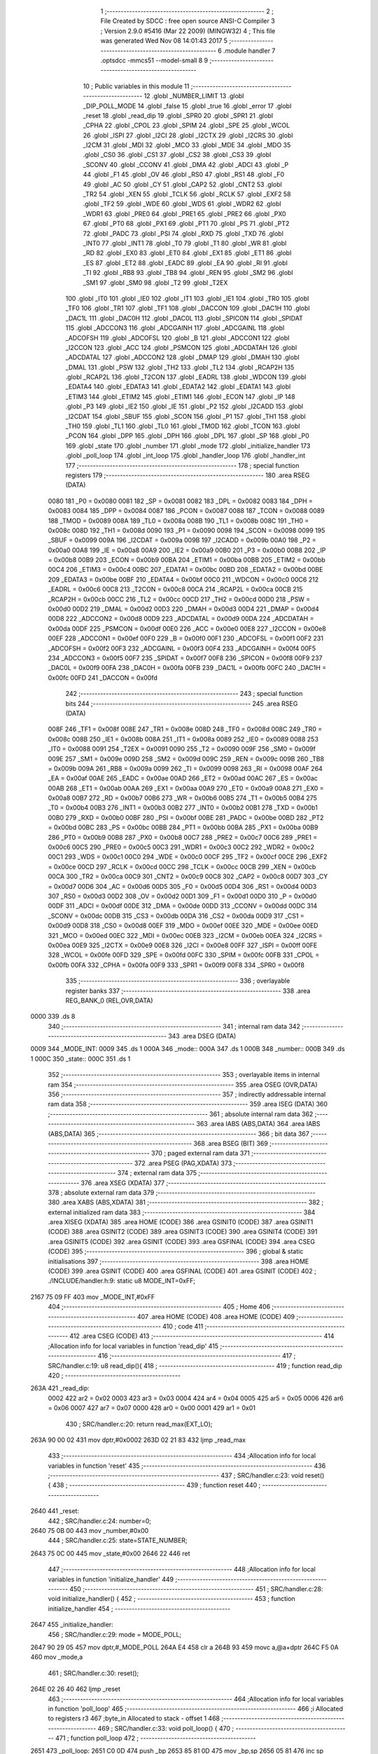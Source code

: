                              1 ;--------------------------------------------------------
                              2 ; File Created by SDCC : free open source ANSI-C Compiler
                              3 ; Version 2.9.0 #5416 (Mar 22 2009) (MINGW32)
                              4 ; This file was generated Wed Nov 08 14:01:43 2017
                              5 ;--------------------------------------------------------
                              6 	.module handler
                              7 	.optsdcc -mmcs51 --model-small
                              8 	
                              9 ;--------------------------------------------------------
                             10 ; Public variables in this module
                             11 ;--------------------------------------------------------
                             12 	.globl _NUMBER_LIMIT
                             13 	.globl _DIP_POLL_MODE
                             14 	.globl _false
                             15 	.globl _true
                             16 	.globl _error
                             17 	.globl _reset
                             18 	.globl _read_dip
                             19 	.globl _SPR0
                             20 	.globl _SPR1
                             21 	.globl _CPHA
                             22 	.globl _CPOL
                             23 	.globl _SPIM
                             24 	.globl _SPE
                             25 	.globl _WCOL
                             26 	.globl _ISPI
                             27 	.globl _I2CI
                             28 	.globl _I2CTX
                             29 	.globl _I2CRS
                             30 	.globl _I2CM
                             31 	.globl _MDI
                             32 	.globl _MCO
                             33 	.globl _MDE
                             34 	.globl _MDO
                             35 	.globl _CS0
                             36 	.globl _CS1
                             37 	.globl _CS2
                             38 	.globl _CS3
                             39 	.globl _SCONV
                             40 	.globl _CCONV
                             41 	.globl _DMA
                             42 	.globl _ADCI
                             43 	.globl _P
                             44 	.globl _F1
                             45 	.globl _OV
                             46 	.globl _RS0
                             47 	.globl _RS1
                             48 	.globl _F0
                             49 	.globl _AC
                             50 	.globl _CY
                             51 	.globl _CAP2
                             52 	.globl _CNT2
                             53 	.globl _TR2
                             54 	.globl _XEN
                             55 	.globl _TCLK
                             56 	.globl _RCLK
                             57 	.globl _EXF2
                             58 	.globl _TF2
                             59 	.globl _WDE
                             60 	.globl _WDS
                             61 	.globl _WDR2
                             62 	.globl _WDR1
                             63 	.globl _PRE0
                             64 	.globl _PRE1
                             65 	.globl _PRE2
                             66 	.globl _PX0
                             67 	.globl _PT0
                             68 	.globl _PX1
                             69 	.globl _PT1
                             70 	.globl _PS
                             71 	.globl _PT2
                             72 	.globl _PADC
                             73 	.globl _PSI
                             74 	.globl _RXD
                             75 	.globl _TXD
                             76 	.globl _INT0
                             77 	.globl _INT1
                             78 	.globl _T0
                             79 	.globl _T1
                             80 	.globl _WR
                             81 	.globl _RD
                             82 	.globl _EX0
                             83 	.globl _ET0
                             84 	.globl _EX1
                             85 	.globl _ET1
                             86 	.globl _ES
                             87 	.globl _ET2
                             88 	.globl _EADC
                             89 	.globl _EA
                             90 	.globl _RI
                             91 	.globl _TI
                             92 	.globl _RB8
                             93 	.globl _TB8
                             94 	.globl _REN
                             95 	.globl _SM2
                             96 	.globl _SM1
                             97 	.globl _SM0
                             98 	.globl _T2
                             99 	.globl _T2EX
                            100 	.globl _IT0
                            101 	.globl _IE0
                            102 	.globl _IT1
                            103 	.globl _IE1
                            104 	.globl _TR0
                            105 	.globl _TF0
                            106 	.globl _TR1
                            107 	.globl _TF1
                            108 	.globl _DACCON
                            109 	.globl _DAC1H
                            110 	.globl _DAC1L
                            111 	.globl _DAC0H
                            112 	.globl _DAC0L
                            113 	.globl _SPICON
                            114 	.globl _SPIDAT
                            115 	.globl _ADCCON3
                            116 	.globl _ADCGAINH
                            117 	.globl _ADCGAINL
                            118 	.globl _ADCOFSH
                            119 	.globl _ADCOFSL
                            120 	.globl _B
                            121 	.globl _ADCCON1
                            122 	.globl _I2CCON
                            123 	.globl _ACC
                            124 	.globl _PSMCON
                            125 	.globl _ADCDATAH
                            126 	.globl _ADCDATAL
                            127 	.globl _ADCCON2
                            128 	.globl _DMAP
                            129 	.globl _DMAH
                            130 	.globl _DMAL
                            131 	.globl _PSW
                            132 	.globl _TH2
                            133 	.globl _TL2
                            134 	.globl _RCAP2H
                            135 	.globl _RCAP2L
                            136 	.globl _T2CON
                            137 	.globl _EADRL
                            138 	.globl _WDCON
                            139 	.globl _EDATA4
                            140 	.globl _EDATA3
                            141 	.globl _EDATA2
                            142 	.globl _EDATA1
                            143 	.globl _ETIM3
                            144 	.globl _ETIM2
                            145 	.globl _ETIM1
                            146 	.globl _ECON
                            147 	.globl _IP
                            148 	.globl _P3
                            149 	.globl _IE2
                            150 	.globl _IE
                            151 	.globl _P2
                            152 	.globl _I2CADD
                            153 	.globl _I2CDAT
                            154 	.globl _SBUF
                            155 	.globl _SCON
                            156 	.globl _P1
                            157 	.globl _TH1
                            158 	.globl _TH0
                            159 	.globl _TL1
                            160 	.globl _TL0
                            161 	.globl _TMOD
                            162 	.globl _TCON
                            163 	.globl _PCON
                            164 	.globl _DPP
                            165 	.globl _DPH
                            166 	.globl _DPL
                            167 	.globl _SP
                            168 	.globl _P0
                            169 	.globl _state
                            170 	.globl _number
                            171 	.globl _mode
                            172 	.globl _initialize_handler
                            173 	.globl _poll_loop
                            174 	.globl _int_loop
                            175 	.globl _handler_loop
                            176 	.globl _handler_int
                            177 ;--------------------------------------------------------
                            178 ; special function registers
                            179 ;--------------------------------------------------------
                            180 	.area RSEG    (DATA)
                    0080    181 _P0	=	0x0080
                    0081    182 _SP	=	0x0081
                    0082    183 _DPL	=	0x0082
                    0083    184 _DPH	=	0x0083
                    0084    185 _DPP	=	0x0084
                    0087    186 _PCON	=	0x0087
                    0088    187 _TCON	=	0x0088
                    0089    188 _TMOD	=	0x0089
                    008A    189 _TL0	=	0x008a
                    008B    190 _TL1	=	0x008b
                    008C    191 _TH0	=	0x008c
                    008D    192 _TH1	=	0x008d
                    0090    193 _P1	=	0x0090
                    0098    194 _SCON	=	0x0098
                    0099    195 _SBUF	=	0x0099
                    009A    196 _I2CDAT	=	0x009a
                    009B    197 _I2CADD	=	0x009b
                    00A0    198 _P2	=	0x00a0
                    00A8    199 _IE	=	0x00a8
                    00A9    200 _IE2	=	0x00a9
                    00B0    201 _P3	=	0x00b0
                    00B8    202 _IP	=	0x00b8
                    00B9    203 _ECON	=	0x00b9
                    00BA    204 _ETIM1	=	0x00ba
                    00BB    205 _ETIM2	=	0x00bb
                    00C4    206 _ETIM3	=	0x00c4
                    00BC    207 _EDATA1	=	0x00bc
                    00BD    208 _EDATA2	=	0x00bd
                    00BE    209 _EDATA3	=	0x00be
                    00BF    210 _EDATA4	=	0x00bf
                    00C0    211 _WDCON	=	0x00c0
                    00C6    212 _EADRL	=	0x00c6
                    00C8    213 _T2CON	=	0x00c8
                    00CA    214 _RCAP2L	=	0x00ca
                    00CB    215 _RCAP2H	=	0x00cb
                    00CC    216 _TL2	=	0x00cc
                    00CD    217 _TH2	=	0x00cd
                    00D0    218 _PSW	=	0x00d0
                    00D2    219 _DMAL	=	0x00d2
                    00D3    220 _DMAH	=	0x00d3
                    00D4    221 _DMAP	=	0x00d4
                    00D8    222 _ADCCON2	=	0x00d8
                    00D9    223 _ADCDATAL	=	0x00d9
                    00DA    224 _ADCDATAH	=	0x00da
                    00DF    225 _PSMCON	=	0x00df
                    00E0    226 _ACC	=	0x00e0
                    00E8    227 _I2CCON	=	0x00e8
                    00EF    228 _ADCCON1	=	0x00ef
                    00F0    229 _B	=	0x00f0
                    00F1    230 _ADCOFSL	=	0x00f1
                    00F2    231 _ADCOFSH	=	0x00f2
                    00F3    232 _ADCGAINL	=	0x00f3
                    00F4    233 _ADCGAINH	=	0x00f4
                    00F5    234 _ADCCON3	=	0x00f5
                    00F7    235 _SPIDAT	=	0x00f7
                    00F8    236 _SPICON	=	0x00f8
                    00F9    237 _DAC0L	=	0x00f9
                    00FA    238 _DAC0H	=	0x00fa
                    00FB    239 _DAC1L	=	0x00fb
                    00FC    240 _DAC1H	=	0x00fc
                    00FD    241 _DACCON	=	0x00fd
                            242 ;--------------------------------------------------------
                            243 ; special function bits
                            244 ;--------------------------------------------------------
                            245 	.area RSEG    (DATA)
                    008F    246 _TF1	=	0x008f
                    008E    247 _TR1	=	0x008e
                    008D    248 _TF0	=	0x008d
                    008C    249 _TR0	=	0x008c
                    008B    250 _IE1	=	0x008b
                    008A    251 _IT1	=	0x008a
                    0089    252 _IE0	=	0x0089
                    0088    253 _IT0	=	0x0088
                    0091    254 _T2EX	=	0x0091
                    0090    255 _T2	=	0x0090
                    009F    256 _SM0	=	0x009f
                    009E    257 _SM1	=	0x009e
                    009D    258 _SM2	=	0x009d
                    009C    259 _REN	=	0x009c
                    009B    260 _TB8	=	0x009b
                    009A    261 _RB8	=	0x009a
                    0099    262 _TI	=	0x0099
                    0098    263 _RI	=	0x0098
                    00AF    264 _EA	=	0x00af
                    00AE    265 _EADC	=	0x00ae
                    00AD    266 _ET2	=	0x00ad
                    00AC    267 _ES	=	0x00ac
                    00AB    268 _ET1	=	0x00ab
                    00AA    269 _EX1	=	0x00aa
                    00A9    270 _ET0	=	0x00a9
                    00A8    271 _EX0	=	0x00a8
                    00B7    272 _RD	=	0x00b7
                    00B6    273 _WR	=	0x00b6
                    00B5    274 _T1	=	0x00b5
                    00B4    275 _T0	=	0x00b4
                    00B3    276 _INT1	=	0x00b3
                    00B2    277 _INT0	=	0x00b2
                    00B1    278 _TXD	=	0x00b1
                    00B0    279 _RXD	=	0x00b0
                    00BF    280 _PSI	=	0x00bf
                    00BE    281 _PADC	=	0x00be
                    00BD    282 _PT2	=	0x00bd
                    00BC    283 _PS	=	0x00bc
                    00BB    284 _PT1	=	0x00bb
                    00BA    285 _PX1	=	0x00ba
                    00B9    286 _PT0	=	0x00b9
                    00B8    287 _PX0	=	0x00b8
                    00C7    288 _PRE2	=	0x00c7
                    00C6    289 _PRE1	=	0x00c6
                    00C5    290 _PRE0	=	0x00c5
                    00C3    291 _WDR1	=	0x00c3
                    00C2    292 _WDR2	=	0x00c2
                    00C1    293 _WDS	=	0x00c1
                    00C0    294 _WDE	=	0x00c0
                    00CF    295 _TF2	=	0x00cf
                    00CE    296 _EXF2	=	0x00ce
                    00CD    297 _RCLK	=	0x00cd
                    00CC    298 _TCLK	=	0x00cc
                    00CB    299 _XEN	=	0x00cb
                    00CA    300 _TR2	=	0x00ca
                    00C9    301 _CNT2	=	0x00c9
                    00C8    302 _CAP2	=	0x00c8
                    00D7    303 _CY	=	0x00d7
                    00D6    304 _AC	=	0x00d6
                    00D5    305 _F0	=	0x00d5
                    00D4    306 _RS1	=	0x00d4
                    00D3    307 _RS0	=	0x00d3
                    00D2    308 _OV	=	0x00d2
                    00D1    309 _F1	=	0x00d1
                    00D0    310 _P	=	0x00d0
                    00DF    311 _ADCI	=	0x00df
                    00DE    312 _DMA	=	0x00de
                    00DD    313 _CCONV	=	0x00dd
                    00DC    314 _SCONV	=	0x00dc
                    00DB    315 _CS3	=	0x00db
                    00DA    316 _CS2	=	0x00da
                    00D9    317 _CS1	=	0x00d9
                    00D8    318 _CS0	=	0x00d8
                    00EF    319 _MDO	=	0x00ef
                    00EE    320 _MDE	=	0x00ee
                    00ED    321 _MCO	=	0x00ed
                    00EC    322 _MDI	=	0x00ec
                    00EB    323 _I2CM	=	0x00eb
                    00EA    324 _I2CRS	=	0x00ea
                    00E9    325 _I2CTX	=	0x00e9
                    00E8    326 _I2CI	=	0x00e8
                    00FF    327 _ISPI	=	0x00ff
                    00FE    328 _WCOL	=	0x00fe
                    00FD    329 _SPE	=	0x00fd
                    00FC    330 _SPIM	=	0x00fc
                    00FB    331 _CPOL	=	0x00fb
                    00FA    332 _CPHA	=	0x00fa
                    00F9    333 _SPR1	=	0x00f9
                    00F8    334 _SPR0	=	0x00f8
                            335 ;--------------------------------------------------------
                            336 ; overlayable register banks
                            337 ;--------------------------------------------------------
                            338 	.area REG_BANK_0	(REL,OVR,DATA)
   0000                     339 	.ds 8
                            340 ;--------------------------------------------------------
                            341 ; internal ram data
                            342 ;--------------------------------------------------------
                            343 	.area DSEG    (DATA)
   0009                     344 _MODE_INT:
   0009                     345 	.ds 1
   000A                     346 _mode::
   000A                     347 	.ds 1
   000B                     348 _number::
   000B                     349 	.ds 1
   000C                     350 _state::
   000C                     351 	.ds 1
                            352 ;--------------------------------------------------------
                            353 ; overlayable items in internal ram 
                            354 ;--------------------------------------------------------
                            355 	.area OSEG    (OVR,DATA)
                            356 ;--------------------------------------------------------
                            357 ; indirectly addressable internal ram data
                            358 ;--------------------------------------------------------
                            359 	.area ISEG    (DATA)
                            360 ;--------------------------------------------------------
                            361 ; absolute internal ram data
                            362 ;--------------------------------------------------------
                            363 	.area IABS    (ABS,DATA)
                            364 	.area IABS    (ABS,DATA)
                            365 ;--------------------------------------------------------
                            366 ; bit data
                            367 ;--------------------------------------------------------
                            368 	.area BSEG    (BIT)
                            369 ;--------------------------------------------------------
                            370 ; paged external ram data
                            371 ;--------------------------------------------------------
                            372 	.area PSEG    (PAG,XDATA)
                            373 ;--------------------------------------------------------
                            374 ; external ram data
                            375 ;--------------------------------------------------------
                            376 	.area XSEG    (XDATA)
                            377 ;--------------------------------------------------------
                            378 ; absolute external ram data
                            379 ;--------------------------------------------------------
                            380 	.area XABS    (ABS,XDATA)
                            381 ;--------------------------------------------------------
                            382 ; external initialized ram data
                            383 ;--------------------------------------------------------
                            384 	.area XISEG   (XDATA)
                            385 	.area HOME    (CODE)
                            386 	.area GSINIT0 (CODE)
                            387 	.area GSINIT1 (CODE)
                            388 	.area GSINIT2 (CODE)
                            389 	.area GSINIT3 (CODE)
                            390 	.area GSINIT4 (CODE)
                            391 	.area GSINIT5 (CODE)
                            392 	.area GSINIT  (CODE)
                            393 	.area GSFINAL (CODE)
                            394 	.area CSEG    (CODE)
                            395 ;--------------------------------------------------------
                            396 ; global & static initialisations
                            397 ;--------------------------------------------------------
                            398 	.area HOME    (CODE)
                            399 	.area GSINIT  (CODE)
                            400 	.area GSFINAL (CODE)
                            401 	.area GSINIT  (CODE)
                            402 ;	./INCLUDE/handler.h:9: static u8 MODE_INT=0xFF;
   2167 75 09 FF            403 	mov	_MODE_INT,#0xFF
                            404 ;--------------------------------------------------------
                            405 ; Home
                            406 ;--------------------------------------------------------
                            407 	.area HOME    (CODE)
                            408 	.area HOME    (CODE)
                            409 ;--------------------------------------------------------
                            410 ; code
                            411 ;--------------------------------------------------------
                            412 	.area CSEG    (CODE)
                            413 ;------------------------------------------------------------
                            414 ;Allocation info for local variables in function 'read_dip'
                            415 ;------------------------------------------------------------
                            416 ;------------------------------------------------------------
                            417 ;	SRC/handler.c:19: u8 read_dip(){
                            418 ;	-----------------------------------------
                            419 ;	 function read_dip
                            420 ;	-----------------------------------------
   263A                     421 _read_dip:
                    0002    422 	ar2 = 0x02
                    0003    423 	ar3 = 0x03
                    0004    424 	ar4 = 0x04
                    0005    425 	ar5 = 0x05
                    0006    426 	ar6 = 0x06
                    0007    427 	ar7 = 0x07
                    0000    428 	ar0 = 0x00
                    0001    429 	ar1 = 0x01
                            430 ;	SRC/handler.c:20: return read_max(EXT_LO);
   263A 90 00 02            431 	mov	dptr,#0x0002
   263D 02 21 83            432 	ljmp	_read_max
                            433 ;------------------------------------------------------------
                            434 ;Allocation info for local variables in function 'reset'
                            435 ;------------------------------------------------------------
                            436 ;------------------------------------------------------------
                            437 ;	SRC/handler.c:23: void reset() {
                            438 ;	-----------------------------------------
                            439 ;	 function reset
                            440 ;	-----------------------------------------
   2640                     441 _reset:
                            442 ;	SRC/handler.c:24: number=0;
   2640 75 0B 00            443 	mov	_number,#0x00
                            444 ;	SRC/handler.c:25: state=STATE_NUMBER;
   2643 75 0C 00            445 	mov	_state,#0x00
   2646 22                  446 	ret
                            447 ;------------------------------------------------------------
                            448 ;Allocation info for local variables in function 'initialize_handler'
                            449 ;------------------------------------------------------------
                            450 ;------------------------------------------------------------
                            451 ;	SRC/handler.c:28: void initialize_handler() {
                            452 ;	-----------------------------------------
                            453 ;	 function initialize_handler
                            454 ;	-----------------------------------------
   2647                     455 _initialize_handler:
                            456 ;	SRC/handler.c:29: mode = MODE_POLL;
   2647 90 29 05            457 	mov	dptr,#_MODE_POLL
   264A E4                  458 	clr	a
   264B 93                  459 	movc	a,@a+dptr
   264C F5 0A               460 	mov	_mode,a
                            461 ;	SRC/handler.c:30: reset();
   264E 02 26 40            462 	ljmp	_reset
                            463 ;------------------------------------------------------------
                            464 ;Allocation info for local variables in function 'poll_loop'
                            465 ;------------------------------------------------------------
                            466 ;i                         Allocated to registers r3 
                            467 ;byte_in                   Allocated to stack - offset 1
                            468 ;------------------------------------------------------------
                            469 ;	SRC/handler.c:33: void poll_loop() {
                            470 ;	-----------------------------------------
                            471 ;	 function poll_loop
                            472 ;	-----------------------------------------
   2651                     473 _poll_loop:
   2651 C0 0D               474 	push	_bp
   2653 85 81 0D            475 	mov	_bp,sp
   2656 05 81               476 	inc	sp
                            477 ;	SRC/handler.c:36: leds(0);
   2658 75 82 00            478 	mov	dpl,#0x00
   265B 12 24 59            479 	lcall	_leds
                            480 ;	SRC/handler.c:38: while( read_dip()==DIP_POLL_MODE ){
   265E                     481 00106$:
   265E 12 26 3A            482 	lcall	_read_dip
   2661 AA 82               483 	mov	r2,dpl
   2663 90 29 06            484 	mov	dptr,#_DIP_POLL_MODE
   2666 E4                  485 	clr	a
   2667 93                  486 	movc	a,@a+dptr
   2668 FB                  487 	mov	r3,a
   2669 EA                  488 	mov	a,r2
   266A B5 03 56            489 	cjne	a,ar3,00108$
                            490 ;	SRC/handler.c:39: if( read_byte(&byte_in) ){
   266D AA 0D               491 	mov	r2,_bp
   266F 0A                  492 	inc	r2
   2670 7B 00               493 	mov	r3,#0x00
   2672 7C 40               494 	mov	r4,#0x40
   2674 8A 82               495 	mov	dpl,r2
   2676 8B 83               496 	mov	dph,r3
   2678 8C F0               497 	mov	b,r4
   267A 12 23 31            498 	lcall	_read_byte
   267D E5 82               499 	mov	a,dpl
   267F 60 37               500 	jz	00105$
                            501 ;	SRC/handler.c:40: for( i=1;i<=3;i++ ){
   2681 A8 0D               502 	mov	r0,_bp
   2683 08                  503 	inc	r0
   2684 86 02               504 	mov	ar2,@r0
   2686 7B 03               505 	mov	r3,#0x03
   2688                     506 00111$:
                            507 ;	SRC/handler.c:41: if (byte_in > 96 && byte_in < 123) {
   2688 EA                  508 	mov	a,r2
   2689 24 9F               509 	add	a,#0xff - 0x60
   268B 50 0E               510 	jnc	00102$
   268D BA 7B 00            511 	cjne	r2,#0x7B,00126$
   2690                     512 00126$:
   2690 50 09               513 	jnc	00102$
                            514 ;	SRC/handler.c:42: byte_in = byte_in - 32;
   2692 EA                  515 	mov	a,r2
   2693 24 E0               516 	add	a,#0xe0
   2695 FA                  517 	mov	r2,a
   2696 A8 0D               518 	mov	r0,_bp
   2698 08                  519 	inc	r0
   2699 A6 02               520 	mov	@r0,ar2
   269B                     521 00102$:
                            522 ;	SRC/handler.c:47: send_byte(byte_in);
   269B 8A 82               523 	mov	dpl,r2
   269D C0 02               524 	push	ar2
   269F C0 03               525 	push	ar3
   26A1 12 22 89            526 	lcall	_send_byte
   26A4 D0 03               527 	pop	ar3
   26A6 D0 02               528 	pop	ar2
   26A8 DB DE               529 	djnz	r3,00111$
                            530 ;	SRC/handler.c:40: for( i=1;i<=3;i++ ){
                            531 ;	SRC/handler.c:49: send_string("\r\n");
   26AA A8 0D               532 	mov	r0,_bp
   26AC 08                  533 	inc	r0
   26AD A6 02               534 	mov	@r0,ar2
   26AF 90 29 08            535 	mov	dptr,#__str_0
   26B2 75 F0 80            536 	mov	b,#0x80
   26B5 12 22 BD            537 	lcall	_send_string
   26B8                     538 00105$:
                            539 ;	SRC/handler.c:52: delay_ms(1);
   26B8 90 00 01            540 	mov	dptr,#(0x01&0x00ff)
   26BB E4                  541 	clr	a
   26BC F5 F0               542 	mov	b,a
   26BE 12 21 C7            543 	lcall	_delay_ms
   26C1 80 9B               544 	sjmp	00106$
   26C3                     545 00108$:
                            546 ;	SRC/handler.c:55: mode=MODE_INT;
   26C3 85 09 0A            547 	mov	_mode,_MODE_INT
   26C6 85 0D 81            548 	mov	sp,_bp
   26C9 D0 0D               549 	pop	_bp
   26CB 22                  550 	ret
                            551 ;------------------------------------------------------------
                            552 ;Allocation info for local variables in function 'int_loop'
                            553 ;------------------------------------------------------------
                            554 ;------------------------------------------------------------
                            555 ;	SRC/handler.c:58: void int_loop() {
                            556 ;	-----------------------------------------
                            557 ;	 function int_loop
                            558 ;	-----------------------------------------
   26CC                     559 _int_loop:
                            560 ;	SRC/handler.c:59: while( read_dip()!=DIP_POLL_MODE ){
   26CC                     561 00101$:
   26CC 12 26 3A            562 	lcall	_read_dip
   26CF AA 82               563 	mov	r2,dpl
   26D1 90 29 06            564 	mov	dptr,#_DIP_POLL_MODE
   26D4 E4                  565 	clr	a
   26D5 93                  566 	movc	a,@a+dptr
   26D6 FB                  567 	mov	r3,a
   26D7 EA                  568 	mov	a,r2
   26D8 B5 03 02            569 	cjne	a,ar3,00108$
   26DB 80 0B               570 	sjmp	00103$
   26DD                     571 00108$:
                            572 ;	SRC/handler.c:60: delay_ms(1);
   26DD 90 00 01            573 	mov	dptr,#(0x01&0x00ff)
   26E0 E4                  574 	clr	a
   26E1 F5 F0               575 	mov	b,a
   26E3 12 21 C7            576 	lcall	_delay_ms
   26E6 80 E4               577 	sjmp	00101$
   26E8                     578 00103$:
                            579 ;	SRC/handler.c:63: mode=MODE_POLL;
   26E8 90 29 05            580 	mov	dptr,#_MODE_POLL
   26EB E4                  581 	clr	a
   26EC 93                  582 	movc	a,@a+dptr
   26ED F5 0A               583 	mov	_mode,a
   26EF 22                  584 	ret
                            585 ;------------------------------------------------------------
                            586 ;Allocation info for local variables in function 'handler_loop'
                            587 ;------------------------------------------------------------
                            588 ;------------------------------------------------------------
                            589 ;	SRC/handler.c:66: void handler_loop() {
                            590 ;	-----------------------------------------
                            591 ;	 function handler_loop
                            592 ;	-----------------------------------------
   26F0                     593 _handler_loop:
                            594 ;	SRC/handler.c:67: while(1) {
   26F0                     595 00105$:
                            596 ;	SRC/handler.c:68: if( mode==MODE_POLL ) {
   26F0 90 29 05            597 	mov	dptr,#_MODE_POLL
   26F3 E4                  598 	clr	a
   26F4 93                  599 	movc	a,@a+dptr
   26F5 FA                  600 	mov	r2,a
   26F6 B5 0A 0E            601 	cjne	a,_mode,00102$
                            602 ;	SRC/handler.c:69: send_string("\r\npoll mode\r\n");
   26F9 90 29 0B            603 	mov	dptr,#__str_1
   26FC 75 F0 80            604 	mov	b,#0x80
   26FF 12 22 BD            605 	lcall	_send_string
                            606 ;	SRC/handler.c:70: poll_loop();
   2702 12 26 51            607 	lcall	_poll_loop
   2705 80 E9               608 	sjmp	00105$
   2707                     609 00102$:
                            610 ;	SRC/handler.c:72: send_string("\r\ninteruption mode\r\n");
   2707 90 29 19            611 	mov	dptr,#__str_2
   270A 75 F0 80            612 	mov	b,#0x80
   270D 12 22 BD            613 	lcall	_send_string
                            614 ;	SRC/handler.c:73: int_loop();
   2710 12 26 CC            615 	lcall	_int_loop
   2713 80 DB               616 	sjmp	00105$
                            617 ;------------------------------------------------------------
                            618 ;Allocation info for local variables in function 'error'
                            619 ;------------------------------------------------------------
                            620 ;------------------------------------------------------------
                            621 ;	SRC/handler.c:78: void error() {
                            622 ;	-----------------------------------------
                            623 ;	 function error
                            624 ;	-----------------------------------------
   2715                     625 _error:
                            626 ;	SRC/handler.c:79: send_string("\r\nerror\r\n");
   2715 90 29 2E            627 	mov	dptr,#__str_3
   2718 75 F0 80            628 	mov	b,#0x80
   271B 12 22 BD            629 	lcall	_send_string
                            630 ;	SRC/handler.c:80: state=STATE_ERROR;
   271E 75 0C 02            631 	mov	_state,#0x02
   2721 22                  632 	ret
                            633 ;------------------------------------------------------------
                            634 ;Allocation info for local variables in function 'handler_int'
                            635 ;------------------------------------------------------------
                            636 ;num                       Allocated to registers r2 
                            637 ;sym                       Allocated to stack - offset 1
                            638 ;array                     Allocated to stack - offset 2
                            639 ;i                         Allocated to registers r2 r3 
                            640 ;count                     Allocated to registers r2 r3 
                            641 ;------------------------------------------------------------
                            642 ;	SRC/handler.c:84: void handler_int() {
                            643 ;	-----------------------------------------
                            644 ;	 function handler_int
                            645 ;	-----------------------------------------
   2722                     646 _handler_int:
   2722 C0 0D               647 	push	_bp
   2724 E5 81               648 	mov	a,sp
   2726 F5 0D               649 	mov	_bp,a
   2728 24 11               650 	add	a,#0x11
   272A F5 81               651 	mov	sp,a
                            652 ;	SRC/handler.c:87: int array[8] = {0, 0, 0, 0, 0, 0, 0, 0};
   272C E5 0D               653 	mov	a,_bp
   272E 24 02               654 	add	a,#0x02
   2730 F8                  655 	mov	r0,a
   2731 76 00               656 	mov	@r0,#0x00
   2733 08                  657 	inc	r0
   2734 76 00               658 	mov	@r0,#0x00
   2736 18                  659 	dec	r0
   2737 74 02               660 	mov	a,#0x02
   2739 28                  661 	add	a,r0
   273A F9                  662 	mov	r1,a
   273B 77 00               663 	mov	@r1,#0x00
   273D 09                  664 	inc	r1
   273E 77 00               665 	mov	@r1,#0x00
   2740 74 04               666 	mov	a,#0x04
   2742 28                  667 	add	a,r0
   2743 F9                  668 	mov	r1,a
   2744 77 00               669 	mov	@r1,#0x00
   2746 09                  670 	inc	r1
   2747 77 00               671 	mov	@r1,#0x00
   2749 74 06               672 	mov	a,#0x06
   274B 28                  673 	add	a,r0
   274C F9                  674 	mov	r1,a
   274D 77 00               675 	mov	@r1,#0x00
   274F 09                  676 	inc	r1
   2750 77 00               677 	mov	@r1,#0x00
   2752 74 08               678 	mov	a,#0x08
   2754 28                  679 	add	a,r0
   2755 F9                  680 	mov	r1,a
   2756 77 00               681 	mov	@r1,#0x00
   2758 09                  682 	inc	r1
   2759 77 00               683 	mov	@r1,#0x00
   275B 74 0A               684 	mov	a,#0x0A
   275D 28                  685 	add	a,r0
   275E F9                  686 	mov	r1,a
   275F 77 00               687 	mov	@r1,#0x00
   2761 09                  688 	inc	r1
   2762 77 00               689 	mov	@r1,#0x00
   2764 74 0C               690 	mov	a,#0x0C
   2766 28                  691 	add	a,r0
   2767 F9                  692 	mov	r1,a
   2768 77 00               693 	mov	@r1,#0x00
   276A 09                  694 	inc	r1
   276B 77 00               695 	mov	@r1,#0x00
   276D 74 0E               696 	mov	a,#0x0E
   276F 28                  697 	add	a,r0
   2770 F9                  698 	mov	r1,a
   2771 77 00               699 	mov	@r1,#0x00
   2773 09                  700 	inc	r1
   2774 77 00               701 	mov	@r1,#0x00
                            702 ;	SRC/handler.c:91: if( state==STATE_ERROR ){//i?euaai iinea ioeaee
   2776 74 02               703 	mov	a,#0x02
   2778 B5 0C 07            704 	cjne	a,_state,00102$
                            705 ;	SRC/handler.c:92: reset();
   277B C0 00               706 	push	ar0
   277D 12 26 40            707 	lcall	_reset
   2780 D0 00               708 	pop	ar0
   2782                     709 00102$:
                            710 ;	SRC/handler.c:95: if( read_byte(&sym) ){
   2782 AA 0D               711 	mov	r2,_bp
   2784 0A                  712 	inc	r2
   2785 7B 00               713 	mov	r3,#0x00
   2787 7C 40               714 	mov	r4,#0x40
   2789 8A 82               715 	mov	dpl,r2
   278B 8B 83               716 	mov	dph,r3
   278D 8C F0               717 	mov	b,r4
   278F C0 00               718 	push	ar0
   2791 12 23 31            719 	lcall	_read_byte
   2794 E5 82               720 	mov	a,dpl
   2796 D0 00               721 	pop	ar0
   2798 70 03               722 	jnz	00141$
   279A 02 28 AC            723 	ljmp	00118$
   279D                     724 00141$:
                            725 ;	SRC/handler.c:96: switch (state) {
   279D E4                  726 	clr	a
   279E B5 0C 02            727 	cjne	a,_state,00142$
   27A1 80 03               728 	sjmp	00143$
   27A3                     729 00142$:
   27A3 02 28 AF            730 	ljmp	00124$
   27A6                     731 00143$:
                            732 ;	SRC/handler.c:98: if(sym>='0' && sym<='9'){
   27A6 A9 0D               733 	mov	r1,_bp
   27A8 09                  734 	inc	r1
   27A9 B7 30 00            735 	cjne	@r1,#0x30,00144$
   27AC                     736 00144$:
   27AC 40 53               737 	jc	00113$
   27AE A9 0D               738 	mov	r1,_bp
   27B0 09                  739 	inc	r1
   27B1 E7                  740 	mov	a,@r1
   27B2 24 C6               741 	add	a,#0xff - 0x39
   27B4 40 4B               742 	jc	00113$
                            743 ;	SRC/handler.c:99: send_byte(sym);
   27B6 A8 0D               744 	mov	r0,_bp
   27B8 08                  745 	inc	r0
   27B9 86 82               746 	mov	dpl,@r0
   27BB 12 22 89            747 	lcall	_send_byte
                            748 ;	SRC/handler.c:100: num=sym-'0';
   27BE A8 0D               749 	mov	r0,_bp
   27C0 08                  750 	inc	r0
   27C1 E6                  751 	mov	a,@r0
   27C2 24 D0               752 	add	a,#0xd0
   27C4 FA                  753 	mov	r2,a
                            754 ;	SRC/handler.c:102: if( num > NUMBER_LIMIT-number*10 ) {//noaiao aieuoa, ?ai NUMBER_LIMIT
   27C5 90 29 07            755 	mov	dptr,#_NUMBER_LIMIT
   27C8 E4                  756 	clr	a
   27C9 93                  757 	movc	a,@a+dptr
   27CA FB                  758 	mov	r3,a
   27CB 7C 00               759 	mov	r4,#0x00
   27CD E5 0B               760 	mov	a,_number
   27CF 75 F0 0A            761 	mov	b,#0x0A
   27D2 A4                  762 	mul	ab
   27D3 D3                  763 	setb	c
   27D4 9B                  764 	subb	a,r3
   27D5 F4                  765 	cpl	a
   27D6 B3                  766 	cpl	c
   27D7 FB                  767 	mov	r3,a
   27D8 EC                  768 	mov	a,r4
   27D9 95 F0               769 	subb	a,b
   27DB FC                  770 	mov	r4,a
   27DC 8A 05               771 	mov	ar5,r2
   27DE 7E 00               772 	mov	r6,#0x00
   27E0 C3                  773 	clr	c
   27E1 EB                  774 	mov	a,r3
   27E2 9D                  775 	subb	a,r5
   27E3 EC                  776 	mov	a,r4
   27E4 64 80               777 	xrl	a,#0x80
   27E6 8E F0               778 	mov	b,r6
   27E8 63 F0 80            779 	xrl	b,#0x80
   27EB 95 F0               780 	subb	a,b
   27ED 50 06               781 	jnc	00105$
                            782 ;	SRC/handler.c:103: error();
   27EF 12 27 15            783 	lcall	_error
                            784 ;	SRC/handler.c:104: return;
   27F2 02 28 AF            785 	ljmp	00124$
   27F5                     786 00105$:
                            787 ;	SRC/handler.c:107: number*=10;
   27F5 E5 0B               788 	mov	a,_number
   27F7 75 F0 0A            789 	mov	b,#0x0A
   27FA A4                  790 	mul	ab
                            791 ;	SRC/handler.c:108: number+=num;
   27FB 2A                  792 	add	a,r2
   27FC F5 0B               793 	mov	_number,a
   27FE 02 28 AF            794 	ljmp	00124$
   2801                     795 00113$:
                            796 ;	SRC/handler.c:109: }else if (sym == '\r'){
   2801 A9 0D               797 	mov	r1,_bp
   2803 09                  798 	inc	r1
   2804 B7 0D 02            799 	cjne	@r1,#0x0D,00148$
   2807 80 03               800 	sjmp	00149$
   2809                     801 00148$:
   2809 02 28 A7            802 	ljmp	00110$
   280C                     803 00149$:
                            804 ;	SRC/handler.c:110: send_string("\r\nBin:");
   280C 90 29 38            805 	mov	dptr,#__str_4
   280F 75 F0 80            806 	mov	b,#0x80
   2812 C0 00               807 	push	ar0
   2814 12 22 BD            808 	lcall	_send_string
   2817 D0 00               809 	pop	ar0
                            810 ;	SRC/handler.c:111: while (number > 0) {
   2819 7A 00               811 	mov	r2,#0x00
   281B 7B 00               812 	mov	r3,#0x00
   281D                     813 00106$:
   281D E5 0B               814 	mov	a,_number
   281F 60 25               815 	jz	00108$
                            816 ;	SRC/handler.c:112: array[count] = number % 2;
   2821 8A 04               817 	mov	ar4,r2
   2823 EB                  818 	mov	a,r3
   2824 CC                  819 	xch	a,r4
   2825 25 E0               820 	add	a,acc
   2827 CC                  821 	xch	a,r4
   2828 33                  822 	rlc	a
   2829 EC                  823 	mov	a,r4
   282A 28                  824 	add	a,r0
   282B F9                  825 	mov	r1,a
   282C 74 01               826 	mov	a,#0x01
   282E 55 0B               827 	anl	a,_number
   2830 FC                  828 	mov	r4,a
   2831 7D 00               829 	mov	r5,#0x00
   2833 A7 04               830 	mov	@r1,ar4
   2835 09                  831 	inc	r1
   2836 A7 05               832 	mov	@r1,ar5
   2838 19                  833 	dec	r1
                            834 ;	SRC/handler.c:113: number = number / 2;
   2839 E5 0B               835 	mov	a,_number
   283B C3                  836 	clr	c
   283C 13                  837 	rrc	a
   283D F5 0B               838 	mov	_number,a
                            839 ;	SRC/handler.c:114: count++;
   283F 0A                  840 	inc	r2
   2840 BA 00 DA            841 	cjne	r2,#0x00,00106$
   2843 0B                  842 	inc	r3
   2844 80 D7               843 	sjmp	00106$
   2846                     844 00108$:
                            845 ;	SRC/handler.c:116: for (i = 7; i >= 0; i--) {
   2846 7A 07               846 	mov	r2,#0x07
   2848 7B 00               847 	mov	r3,#0x00
   284A                     848 00120$:
   284A EB                  849 	mov	a,r3
   284B 20 E7 4B            850 	jb	acc.7,00123$
                            851 ;	SRC/handler.c:117: send_byte(array[i] + '0');
   284E 8A 04               852 	mov	ar4,r2
   2850 EB                  853 	mov	a,r3
   2851 CC                  854 	xch	a,r4
   2852 25 E0               855 	add	a,acc
   2854 CC                  856 	xch	a,r4
   2855 33                  857 	rlc	a
   2856 EC                  858 	mov	a,r4
   2857 28                  859 	add	a,r0
   2858 F9                  860 	mov	r1,a
   2859 87 04               861 	mov	ar4,@r1
   285B 09                  862 	inc	r1
   285C 87 05               863 	mov	ar5,@r1
   285E 19                  864 	dec	r1
   285F 74 30               865 	mov	a,#0x30
   2861 2C                  866 	add	a,r4
   2862 F5 82               867 	mov	dpl,a
   2864 C0 02               868 	push	ar2
   2866 C0 03               869 	push	ar3
   2868 C0 00               870 	push	ar0
   286A C0 01               871 	push	ar1
   286C 12 22 89            872 	lcall	_send_byte
   286F D0 01               873 	pop	ar1
   2871 D0 00               874 	pop	ar0
   2873 D0 03               875 	pop	ar3
   2875 D0 02               876 	pop	ar2
                            877 ;	SRC/handler.c:118: led(i, array[i]);
   2877 87 04               878 	mov	ar4,@r1
   2879 09                  879 	inc	r1
   287A 87 05               880 	mov	ar5,@r1
   287C 19                  881 	dec	r1
   287D 8A 82               882 	mov	dpl,r2
   287F C0 02               883 	push	ar2
   2881 C0 03               884 	push	ar3
   2883 C0 00               885 	push	ar0
   2885 C0 04               886 	push	ar4
   2887 12 24 16            887 	lcall	_led
   288A 15 81               888 	dec	sp
   288C D0 00               889 	pop	ar0
   288E D0 03               890 	pop	ar3
   2890 D0 02               891 	pop	ar2
                            892 ;	SRC/handler.c:116: for (i = 7; i >= 0; i--) {
   2892 1A                  893 	dec	r2
   2893 BA FF 01            894 	cjne	r2,#0xff,00152$
   2896 1B                  895 	dec	r3
   2897                     896 00152$:
   2897 80 B1               897 	sjmp	00120$
   2899                     898 00123$:
                            899 ;	SRC/handler.c:121: send_string("\r\n");
   2899 90 29 08            900 	mov	dptr,#__str_0
   289C 75 F0 80            901 	mov	b,#0x80
   289F 12 22 BD            902 	lcall	_send_string
                            903 ;	SRC/handler.c:122: reset();
   28A2 12 26 40            904 	lcall	_reset
   28A5 80 08               905 	sjmp	00124$
   28A7                     906 00110$:
                            907 ;	SRC/handler.c:125: error();
   28A7 12 27 15            908 	lcall	_error
                            909 ;	SRC/handler.c:128: }
   28AA 80 03               910 	sjmp	00124$
   28AC                     911 00118$:
                            912 ;	SRC/handler.c:130: error();
   28AC 12 27 15            913 	lcall	_error
   28AF                     914 00124$:
   28AF 85 0D 81            915 	mov	sp,_bp
   28B2 D0 0D               916 	pop	_bp
   28B4 22                  917 	ret
                            918 	.area CSEG    (CODE)
                            919 	.area CONST   (CODE)
   2903                     920 _true:
   2903 FF                  921 	.db #0xFF
   2904                     922 _false:
   2904 00                  923 	.db #0x00
   2905                     924 _MODE_POLL:
   2905 00                  925 	.db #0x00
   2906                     926 _DIP_POLL_MODE:
   2906 01                  927 	.db #0x01
   2907                     928 _NUMBER_LIMIT:
   2907 FF                  929 	.db #0xFF
   2908                     930 __str_0:
   2908 0D                  931 	.db 0x0D
   2909 0A                  932 	.db 0x0A
   290A 00                  933 	.db 0x00
   290B                     934 __str_1:
   290B 0D                  935 	.db 0x0D
   290C 0A                  936 	.db 0x0A
   290D 70 6F 6C 6C 20 6D   937 	.ascii "poll mode"
        6F 64 65
   2916 0D                  938 	.db 0x0D
   2917 0A                  939 	.db 0x0A
   2918 00                  940 	.db 0x00
   2919                     941 __str_2:
   2919 0D                  942 	.db 0x0D
   291A 0A                  943 	.db 0x0A
   291B 69 6E 74 65 72 75   944 	.ascii "interuption mode"
        70 74 69 6F 6E 20
        6D 6F 64 65
   292B 0D                  945 	.db 0x0D
   292C 0A                  946 	.db 0x0A
   292D 00                  947 	.db 0x00
   292E                     948 __str_3:
   292E 0D                  949 	.db 0x0D
   292F 0A                  950 	.db 0x0A
   2930 65 72 72 6F 72      951 	.ascii "error"
   2935 0D                  952 	.db 0x0D
   2936 0A                  953 	.db 0x0A
   2937 00                  954 	.db 0x00
   2938                     955 __str_4:
   2938 0D                  956 	.db 0x0D
   2939 0A                  957 	.db 0x0A
   293A 42 69 6E 3A         958 	.ascii "Bin:"
   293E 00                  959 	.db 0x00
                            960 	.area XINIT   (CODE)
                            961 	.area CABS    (ABS,CODE)
